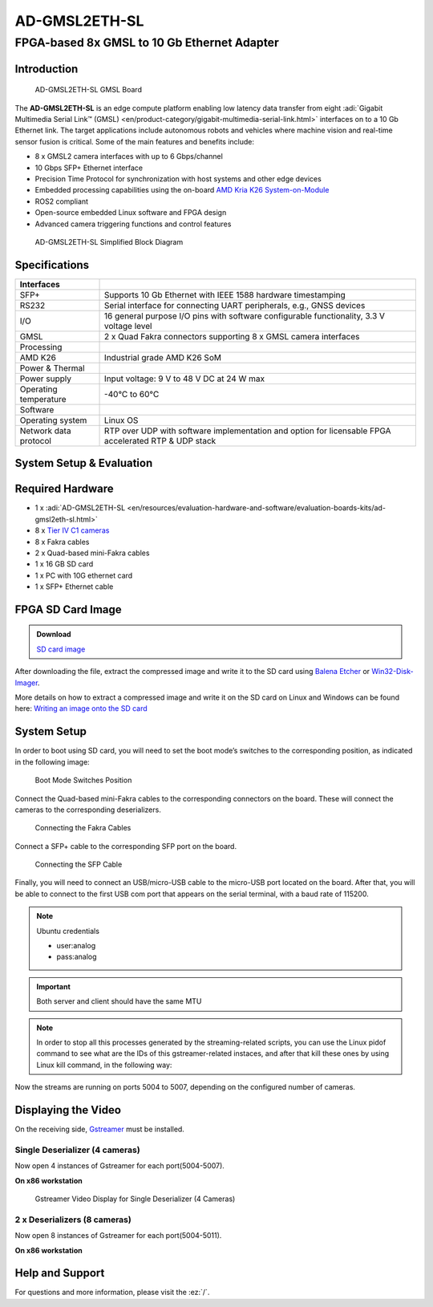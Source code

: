 AD-GMSL2ETH-SL
==============

FPGA-based 8x GMSL to 10 Gb Ethernet Adapter
""""""""""""""""""""""""""""""""""""""""""""

Introduction
------------

.. figure:: ad-gmsl2eth-sl.jpg
   :width: 400 px

   AD-GMSL2ETH-SL GMSL Board

The **AD-GMSL2ETH-SL** is an edge compute platform enabling low latency data
transfer from eight :adi:`Gigabit Multimedia Serial Link™ (GMSL) <en/product-category/gigabit-multimedia-serial-link.html>`
interfaces on to a 10 Gb Ethernet link. The target applications include
autonomous robots and vehicles where machine vision and real-time sensor fusion
is critical. Some of the main features and benefits include:

- 8 x GMSL2 camera interfaces with up to 6 Gbps/channel
- 10 Gbps SFP+ Ethernet interface
- Precision Time Protocol for synchronization with host systems and other edge devices
- Embedded processing capabilities using the on-board `AMD Kria K26 System-on-Module <https://www.amd.com/en/products/system-on-modules/kria/k26/k26i-industrial.html>`__
- ROS2 compliant
- Open-source embedded Linux software and FPGA design
- Advanced camera triggering functions and control features

.. figure:: ad-gmsl2eth-sl-block-diagram.png
   :width: 800 px

   AD-GMSL2ETH-SL Simplified Block Diagram

Specifications
--------------

+-----------------------+-----------------------------------------------------+
| Interfaces            |                                                     |
+=======================+=====================================================+
| SFP+                  | Supports 10 Gb Ethernet with IEEE 1588 hardware     |
|                       | timestamping                                        |
+-----------------------+-----------------------------------------------------+
| RS232                 | Serial interface for connecting UART peripherals,   |
|                       | e.g., GNSS devices                                  |
+-----------------------+-----------------------------------------------------+
| I/O                   | 16 general purpose I/O pins with software           |
|                       | configurable functionality, 3.3 V voltage level     |
+-----------------------+-----------------------------------------------------+
| GMSL                  | 2 x Quad Fakra connectors supporting 8 x GMSL       |
|                       | camera interfaces                                   |
+-----------------------+-----------------------------------------------------+
| Processing            |                                                     |
+-----------------------+-----------------------------------------------------+
| AMD K26               | Industrial grade AMD K26 SoM                        |
+-----------------------+-----------------------------------------------------+
| Power & Thermal       |                                                     |
+-----------------------+-----------------------------------------------------+
| Power supply          | Input voltage: 9 V to 48 V DC at 24 W max           |
+-----------------------+-----------------------------------------------------+
| Operating temperature | -40°C to 60°C                                       |
+-----------------------+-----------------------------------------------------+
| Software              |                                                     |
+-----------------------+-----------------------------------------------------+
| Operating system      | Linux OS                                            |
+-----------------------+-----------------------------------------------------+
| Network data protocol | RTP over UDP with software implementation and       |
|                       | option for licensable FPGA accelerated RTP & UDP    |
|                       | stack                                               |
+-----------------------+-----------------------------------------------------+


System Setup & Evaluation
-------------------------

Required Hardware
-----------------

- 1 x :adi:`AD-GMSL2ETH-SL <en/resources/evaluation-hardware-and-software/evaluation-boards-kits/ad-gmsl2eth-sl.html>`
- 8 x `Tier IV C1 cameras <https://edge.auto/automotive-camera/#C1>`__
- 8 x Fakra cables
- 2 x Quad-based mini-Fakra cables
- 1 x 16 GB SD card
- 1 x PC with 10G ethernet card
- 1 x SFP+ Ethernet cable

FPGA SD Card Image
------------------

.. admonition:: Download

   `SD card image <https://swdownloads.analog.com/cse/gmsl/10G/gmsl-10g-fsync.tar.xz>`__

After downloading the file, extract the compressed image and write it to the SD
card using `Balena Etcher <https://www.balena.io/etcher>`__ or
`Win32-Disk-Imager <https://sourceforge.net/projects/win32diskimager/files/Archive/>`__.

More details on how to extract a compressed image and write it on the SD card on
Linux and Windows can be found here:
`Writing an image onto the SD card <http://github.com/analogdevicesinc/aditof_sdk/blob/master/doc/sdcard_burn.md>`__

System Setup
------------

In order to boot using SD card, you will need to set the boot mode’s switches to
the corresponding position, as indicated in the following image:

.. figure:: img_1242_1_.jpg
   :width: 400 px

   Boot Mode Switches Position

Connect the Quad-based mini-Fakra cables to the corresponding connectors on the
board. These will connect the cameras to the corresponding deserializers.

.. figure:: img_1247_1_.jpg
   :width: 400 px

   Connecting the Fakra Cables

Connect a SFP+ cable to the corresponding SFP port on the board.

.. figure:: img_1244_1_.jpg
   :width: 400 px

   Connecting the SFP Cable

Finally, you will need to connect an USB/micro-USB cable to the micro-USB port
located on the board. After that, you will be able to connect to the first USB
com port that appears on the serial terminal, with a baud rate of 115200.

.. note::

   Ubuntu credentials

   * user:analog
   * pass:analog

.. shell::

   #eth0 - 10G ethernet interface
   $ls -l /sys/class/net/
    total 0
    lrwxrwxrwx 1 root root 0 Mar 20 16:32 eth0 -> ../../devices/platform/axi/a0000000.ethernet/net/eth0
    lrwxrwxrwx 1 root root 0 Mar 20 16:32 lo -> ../../devices/virtual/net/lo
    lrwxrwxrwx 1 root root 0 Mar 20 16:32 sit0 -> ../../devices/virtual/net/sit0

.. important::

   Both server and client should have the same MTU

.. shell::

   #Set the eth0's MTU and IP address
   $sudo ip link set mtu 9000 dev eth0 up
   $sudo ifconfig eth0 10.42.0.1
   $ip a
    1: lo: <LOOPBACK,UP,LOWER_UP> mtu 65536 qdisc noqueue state UNKNOWN group default qlen 1000
        link/loopback 00:00:00:00:00:00 brd 00:00:00:00:00:00
        inet 127.0.0.1/8 scope host lo
            valid_lft forever preferred_lft forever
        inet6 ::1/128 scope host
            valid_lft forever preferred_lft forever
    2: sit0@NONE: <NOARP> mtu 1480 qdisc noop state DOWN group default qlen 1000
        link/sit 0.0.0.0 brd 0.0.0.0
    3: eth0: <BROADCAST,MULTICAST,UP,LOWER_UP> mtu 9000 qdisc mq state UP group default qlen 1000
        link/ether a2:78:c4:14:da:c2 brd ff:ff:ff:ff:ff:ff
        inet 10.42.0.1/8 brd 10.255.255.255 scope global eth0
            valid_lft forever preferred_lft forever
        inet6 fe80::a078::c4ff:fe14:dac2/64 scope link
            valid_lft forever preferred_lft forever

.. shell::

   #Configure the video pipeline and the cameras
   $cd /home/analog/Workspace/K26
   $./media_cfg_des1/2/12.sh
   #(depending on the desired deserializer or 12 for the case when there are two deserializers with 4 cameras)

   #Start streaming to another host
   $cd /home/analog/Workspace/gstreamer
   #(depending on the number of cameras - 4 or 8 cameras - 1 or 2 deserializers)
   $./stream_1des_4cams/2des_8cams.sh [HOST_IP_ADDRESS of the x86-based workstation can be modified/by default is set to 10.42.0.106 in this script]

.. note::

    In order to stop all this processes generated by the streaming-related
    scripts, you can use the Linux pidof command to see what are the IDs of this
    gstreamer-related instaces, and after that kill these ones by using Linux kill
    command, in the following way:

.. shell::

   #That is the command to show the ID numbers of the opened processes and will show you 8 numbers - like in the following line
   $pidof gst-launch-1.0
   $800 799 798 797 796 795 794 793
   $sudo kill 800 799 797 796 795 794 793


Now the streams are running on ports 5004 to 5007, depending on the configured number of cameras.

Displaying the Video
--------------------

On the receiving side, `Gstreamer <https://gstreamer.freedesktop.org/documentation/installing/index.html?gi-language=c>`__
must be installed.


Single Deserializer (4 cameras)
~~~~~~~~~~~~~~~~~~~~~~~~~~~~~~~

Now open 4 instances of Gstreamer for each port(5004-5007).

**On x86 workstation**

.. shell::

   $gst-launch-1.0 udpsrc caps=“application/x-rtp, sampling=YCbCr-4:2:2,
    depth=(string)8, width=(string)1920, height=(string )1080” port=“5004” !
    rtpvrawdepay ! videoconvert ! fpsdisplaysink video-sink=xvimagesink
    text-overlay=true sync=false

   $gst-launch-1.0 udpsrc caps=“application/x-rtp, sampling=YCbCr-4:2:2,
    depth=(string)8, width=(string)1920, height=(string )1080” port=“5005” !
    rtpvrawdepay ! videoconvert ! fpsdisplaysink video-sink=xvimagesink
    text-overlay=true sync=false

   $gst-launch-1.0 udpsrc caps=“application/x-rtp, sampling=YCbCr-4:2:2,
    depth=(string)8, width=(string)1920, height=(string )1080” port=“5006” !
    rtpvrawdepay ! videoconvert ! fpsdisplaysink video-sink=xvimagesink
    text-overlay=true sync=false

   $gst-launch-1.0 udpsrc caps=“application/x-rtp, sampling=YCbCr-4:2:2,
    depth=(string)8, width=(string)1920, height=(string )1080” port=“5007” !
    rtpvrawdepay ! videoconvert ! fpsdisplaysink video-sink=xvimagesink
    text-overlay=true sync=false

.. figure:: img_1252_1_.jpg

   Gstreamer Video Display for Single Deserializer (4 Cameras)

2 x Deserializers (8 cameras)
~~~~~~~~~~~~~~~~~~~~~~~~~~~~~

Now open 8 instances of Gstreamer for each port(5004-5011).

**On x86 workstation**

.. shell::

   $gst-launch-1.0 udpsrc caps=“application/x-rtp, sampling=YCbCr-4:2:2,
    depth=(string)8, width=(string)1920, height=(string )1080” port=“5004” !
    rtpvrawdepay ! videoconvert ! fpsdisplaysink video-sink=xvimagesink
    text-overlay=true sync=false

   $gst-launch-1.0 udpsrc caps=“application/x-rtp, sampling=YCbCr-4:2:2,
    depth=(string)8, width=(string)1920, height=(string )1080” port=“5005” !
    rtpvrawdepay ! videoconvert ! fpsdisplaysink video-sink=xvimagesink
    text-overlay=true sync=false

   $gst-launch-1.0 udpsrc caps=“application/x-rtp, sampling=YCbCr-4:2:2,
    depth=(string)8, width=(string)1920, height=(string )1080” port=“5006” !
    rtpvrawdepay ! videoconvert ! fpsdisplaysink video-sink=xvimagesink
    text-overlay=true sync=false

   $gst-launch-1.0 udpsrc caps=“application/x-rtp, sampling=YCbCr-4:2:2,
    depth=(string)8, width=(string)1920, height=(string )1080” port=“5007” !
    rtpvrawdepay ! videoconvert ! fpsdisplaysink video-sink=xvimagesink
    text-overlay=true sync=false

   $gst-launch-1.0 udpsrc caps=“application/x-rtp, sampling=YCbCr-4:2:2,
    depth=(string)8, width=(string)1920, height=(string )1080” port=“5008” !
    rtpvrawdepay ! videoconvert ! fpsdisplaysink video-sink=xvimagesink
    text-overlay=true sync=false

   $gst-launch-1.0 udpsrc caps=“application/x-rtp, sampling=YCbCr-4:2:2,
    depth=(string)8, width=(string)1920, height=(string )1080” port=“5009” !
    rtpvrawdepay ! videoconvert ! fpsdisplaysink video-sink=xvimagesink
    text-overlay=true sync=false

   $ gst-launch-1.0 udpsrc caps=“application/x-rtp, sampling=YCbCr-4:2:2,
    depth=(string)8, width=(string)1920, height=(string )1080” port=“5010” !
    rtpvrawdepay ! videoconvert ! fpsdisplaysink video-sink=xvimagesink
    text-overlay=true sync=false

   $gst-launch-1.0 udpsrc caps=“application/x-rtp, sampling=YCbCr-4:2:2,
    depth=(string)8, width=(string)1920, height=(string )1080” port=“5011” !
    rtpvrawdepay ! videoconvert ! fpsdisplaysink video-sink=xvimagesink
    text-overlay=true sync=false

..
   Enable after adding new content

   User Guides
   -----------

   .. toctree::
      :titlesonly:
      :maxdepth: 1
      :glob:

      */index

Help and Support
----------------

For questions and more information, please visit the :ez:`/`.


